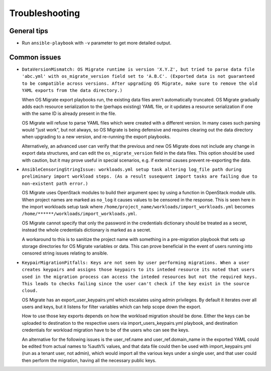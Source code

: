 Troubleshooting
===============

General tips
------------

-  Run ``ansible-playbook`` with ``-v`` parameter to get more detailed
   output.

Common issues
-------------

-  ``DataVersionMismatch: OS Migrate runtime is version 'X.Y.Z', but
   tried to parse data file 'abc.yml' with os_migrate_version field
   set to 'A.B.C'. (Exported data is not guaranteed to be compatible
   across versions. After upgrading OS Migrate, make sure to remove
   the old YAML exports from the data directory.)``

   When OS Migrate export playbooks run, the existing data files
   aren't automatically truncated. OS Migrate gradually adds each
   resource serialization to the (perhaps existing) YAML file, or it
   updates a resource serialization if one with the same ID is already
   present in the file.

   OS Migrate will refuse to parse YAML files which were created with
   a different version. In many cases such parsing would "just work",
   but not always, so OS Migrate is being defensive and requires
   clearing out the data directory when upgrading to a new version,
   and re-running the export playbooks.

   Alternatively, an advanced user can verify that the previous and
   new OS Migrate does not include any change in export data
   structures, and can edit the ``os_migrate_version`` field in the
   data files. This option should be used with caution, but it may
   prove useful in special scenarios, e.g. if external causes prevent
   re-exporting the data.

- ``AnsibleCensoringStringIssue: workloads.yml setup task altering
  log_file path during preliminary import workload steps. (As a 
  result susequent import tasks are failing due to non-existent path
  error.)``

  OS Migrate uses OpenStack modules to build their argument spec by 
  using a function in OpenStack module utils. When project names are
  marked as ``no_log`` it causes values to be censored in the 
  response. This is seen here in the import workloads setup task  where
  ``/home/project_name/workloads/import_workloads.yml`` becomes 
  ``/home/******/workloads/import_workloads.yml``. 

  OS Migrate cannot specify that only the password in the credentials 
  dictionary should be treated as a secret, instead the whole 
  credentials dictionary is marked as a secret.

  A workaround to this is to sanitize the project name with something
  in a pre-migration playbook that sets up storage directories for 
  OS Migrate variables or data. This can prove beneficial in the 
  event of users running into censored string issues relating to 
  ansible.

- ``KeypairMigrationPitfalls: Keys are not seen by user performing
  migrations. When a user creates keypairs and assigns those keypairs
  to its inteded resource its noted that users used in the migration
  process can access the inteded resources but not the required keys.
  This leads to checks failing since the user can't check if the key
  exist in the source cloud.``

  OS Migrate has an export_user_keypairs.yml which escalates using admin
  privileges. By default it iterates over all users and keys,
  but it listens for filter variables which can help scope down the export.

  How to use those key exports depends on how the workload migration 
  should be done. Either the keys can be uploaded to destination to the 
  respective users via import_users_keypairs.yml playbook, and destination
  credentials for workload migration have to be of the users who can see the
  keys. 

  An alternative for the following issues is the user_ref.name and
  user_ref.domain_name in the exported YAML could be edited from actual
  names to %auth% values, and that data file could then be used with
  import_keypairs.yml (run as a tenant user, not admin), which would import
  all the various keys under a single user, and that user could then
  perform the migration, having all the necessary public keys.
